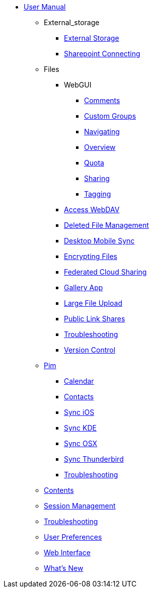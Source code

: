 * xref:index.adoc[User Manual]
*** External_storage
**** xref:external_storage/external_storage.adoc[External Storage]
**** xref:external_storage/sharepoint_connecting.adoc[Sharepoint Connecting]
*** Files
**** WebGUI
***** xref:files/webgui/comments.adoc[Comments]
***** xref:files/webgui/custom_groups.adoc[Custom Groups]
***** xref:files/webgui/navigating.adoc[Navigating]
***** xref:files/webgui/overview.adoc[Overview]
***** xref:files/webgui/quota.adoc[Quota]
***** xref:files/webgui/sharing.adoc[Sharing]
***** xref:files/webgui/tagging.adoc[Tagging]
**** xref:files/access_webdav.adoc[Access WebDAV]
**** xref:files/deleted_file_management.adoc[Deleted File Management]
**** xref:files/desktop_mobile_sync.adoc[Desktop Mobile Sync]
**** xref:files/encrypting_files.adoc[Encrypting Files]
**** xref:files/federated_cloud_sharing.adoc[Federated Cloud Sharing]
**** xref:files/gallery_app.adoc[Gallery App]
**** xref:files/large_file_upload.adoc[Large File Upload]
**** xref:files/public_link_shares.adoc[Public Link Shares]
**** xref:files/troubleshooting.adoc[Troubleshooting]
**** xref:files/version_control.adoc[Version Control]
*** xref:pim/index.adoc[Pim]
**** xref:pim/calendar.adoc[Calendar]
**** xref:pim/contacts.adoc[Contacts]
**** xref:pim/sync_ios.adoc[Sync iOS]
**** xref:pim/sync_kde.adoc[Sync KDE]
**** xref:pim/sync_osx.adoc[Sync OSX]
**** xref:pim/sync_thunderbird.adoc[Sync Thunderbird]
**** xref:pim/troubleshooting.adoc[Troubleshooting]
*** xref:contents.adoc[Contents]
*** xref:session_management.adoc[Session Management]
*** xref:troubleshooting.adoc[Troubleshooting]
*** xref:userpreferences.adoc[User Preferences]
*** xref:webinterface.adoc[Web Interface]
*** xref:whats_new.adoc[What's New]
